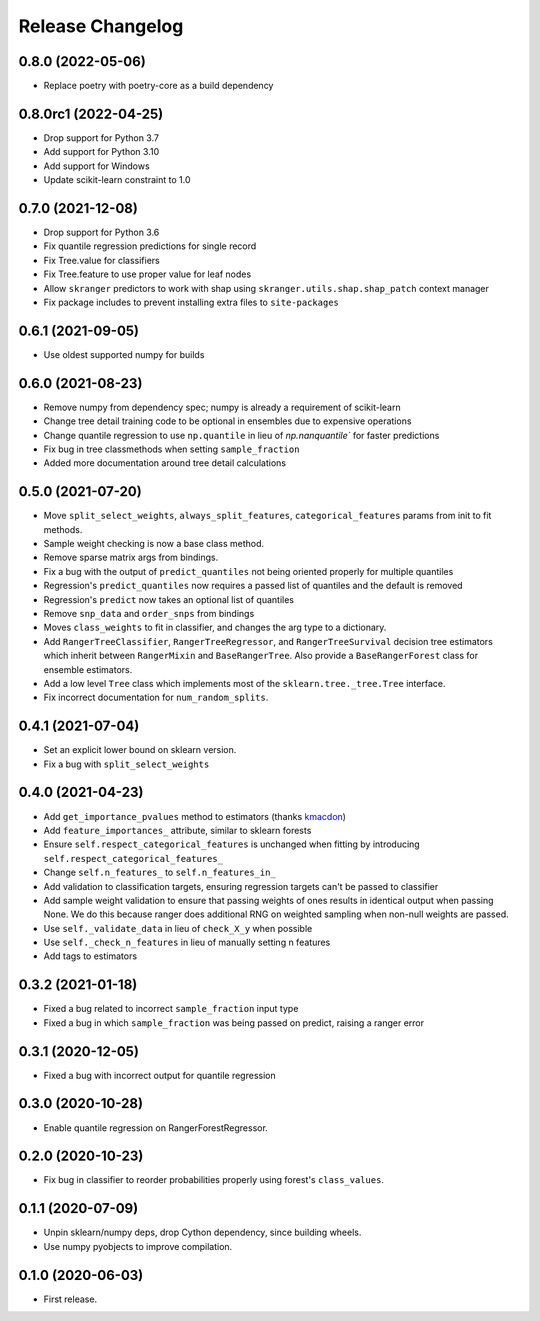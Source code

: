 Release Changelog
-----------------

0.8.0 (2022-05-06)
~~~~~~~~~~~~~~~~~~

* Replace poetry with poetry-core as a build dependency

0.8.0rc1 (2022-04-25)
~~~~~~~~~~~~~~~~~~~~~

* Drop support for Python 3.7
* Add support for Python 3.10
* Add support for Windows
* Update scikit-learn constraint to 1.0

0.7.0 (2021-12-08)
~~~~~~~~~~~~~~~~~~

* Drop support for Python 3.6
* Fix quantile regression predictions for single record
* Fix Tree.value for classifiers
* Fix Tree.feature to use proper value for leaf nodes
* Allow ``skranger`` predictors to work with shap using ``skranger.utils.shap.shap_patch`` context manager
* Fix package includes to prevent installing extra files to ``site-packages``

0.6.1 (2021-09-05)
~~~~~~~~~~~~~~~~~~

* Use oldest supported numpy for builds

0.6.0 (2021-08-23)
~~~~~~~~~~~~~~~~~~

* Remove numpy from dependency spec; numpy is already a requirement of scikit-learn
* Change tree detail training code to be optional in ensembles due to expensive operations
* Change quantile regression to use ``np.quantile`` in lieu of `np.nanquantile`` for faster predictions
* Fix bug in tree classmethods when setting ``sample_fraction``
* Added more documentation around tree detail calculations

0.5.0 (2021-07-20)
~~~~~~~~~~~~~~~~~~

* Move ``split_select_weights``, ``always_split_features``, ``categorical_features`` params from init to fit methods.
* Sample weight checking is now a base class method.
* Remove sparse matrix args from bindings.
* Fix a bug with the output of ``predict_quantiles`` not being oriented properly for multiple quantiles
* Regression's ``predict_quantiles`` now requires a passed list of quantiles and the default is removed
* Regression's ``predict`` now takes an optional list of quantiles
* Remove ``snp_data`` and ``order_snps`` from bindings
* Moves ``class_weights`` to fit in classifier, and changes the arg type to a dictionary.
* Add ``RangerTreeClassifier``, ``RangerTreeRegressor``, and ``RangerTreeSurvival`` decision tree estimators which inherit between ``RangerMixin`` and ``BaseRangerTree``. Also provide a ``BaseRangerForest`` class for ensemble estimators.
* Add a low level ``Tree`` class which implements most of the ``sklearn.tree._tree.Tree`` interface.
* Fix incorrect documentation for ``num_random_splits``.

0.4.1 (2021-07-04)
~~~~~~~~~~~~~~~~~~

* Set an explicit lower bound on sklearn version.
* Fix a bug with ``split_select_weights``

0.4.0 (2021-04-23)
~~~~~~~~~~~~~~~~~~

* Add ``get_importance_pvalues`` method to estimators (thanks `kmacdon <https://github.com/kmacdon>`__)
* Add ``feature_importances_`` attribute, similar to sklearn forests
* Ensure ``self.respect_categorical_features`` is unchanged when fitting by introducing ``self.respect_categorical_features_``
* Change ``self.n_features_`` to ``self.n_features_in_``
* Add validation to classification targets, ensuring regression targets can't be passed to classifier
* Add sample weight validation to ensure that passing weights of ones results in identical output when passing None. We do this because ranger does additional RNG on weighted sampling when non-null weights are passed.
* Use ``self._validate_data`` in lieu of ``check_X_y`` when possible
* Use ``self._check_n_features`` in lieu of manually setting n features
* Add tags to estimators

0.3.2 (2021-01-18)
~~~~~~~~~~~~~~~~~~

* Fixed a bug related to incorrect ``sample_fraction`` input type
* Fixed a bug in which ``sample_fraction`` was being passed on predict, raising a ranger error

0.3.1 (2020-12-05)
~~~~~~~~~~~~~~~~~~

* Fixed a bug with incorrect output for quantile regression

0.3.0 (2020-10-28)
~~~~~~~~~~~~~~~~~~

* Enable quantile regression on RangerForestRegressor.

0.2.0 (2020-10-23)
~~~~~~~~~~~~~~~~~~

* Fix bug in classifier to reorder probabilities properly using forest's ``class_values``.

0.1.1 (2020-07-09)
~~~~~~~~~~~~~~~~~~

* Unpin sklearn/numpy deps, drop Cython dependency, since building wheels.
* Use numpy pyobjects to improve compilation.

0.1.0 (2020-06-03)
~~~~~~~~~~~~~~~~~~

* First release.
